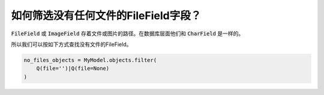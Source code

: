 如何筛选没有任何文件的FileField字段？
++++++++++++++++++++++++++++++++++++++++++++++

:code:`FileField` 或 :code:`ImageField` 存着文件或图片的路径。在数据库层面他们和 :code:`CharField` 是一样的。

所以我们可以按如下方式查找没有文件的FileField。

.. code-block:: python

    no_files_objects = MyModel.objects.filter(
        Q(file='')|Q(file=None)
    )

